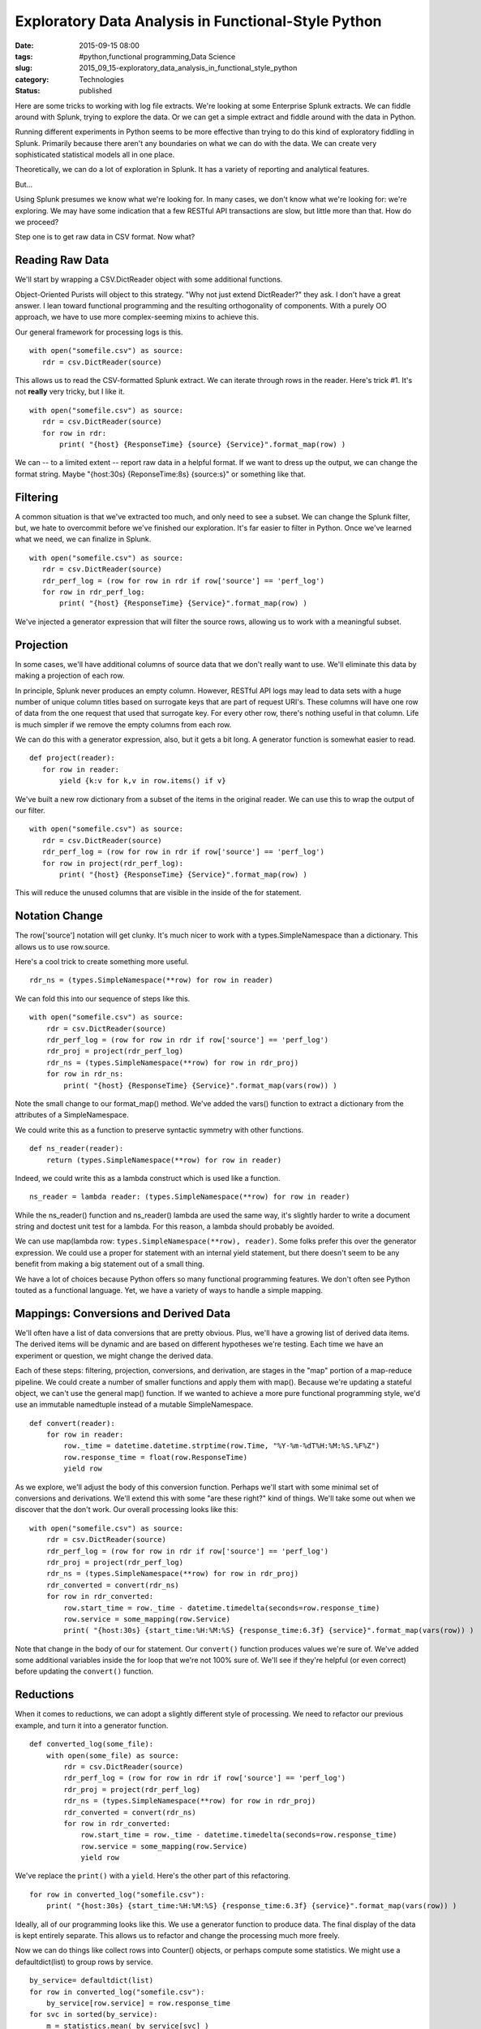 Exploratory Data Analysis in Functional-Style Python
====================================================

:date: 2015-09-15 08:00
:tags: #python,functional programming,Data Science
:slug: 2015_09_15-exploratory_data_analysis_in_functional_style_python
:category: Technologies
:status: published


Here are some tricks to working with log file extracts. We're looking
at some Enterprise Splunk extracts. We can fiddle around with Splunk,
trying to explore the data. Or we can get a simple extract and fiddle
around with the data in Python.

Running different experiments in Python seems to be more effective
than trying to do this kind of exploratory fiddling in Splunk.
Primarily because there aren't any boundaries on what we can do with
the data. We can create very sophisticated statistical models all in
one place.

Theoretically, we can do a lot of exploration in Splunk. It has a
variety of reporting and analytical features.

But...

Using Splunk presumes we know what we're looking for. In many cases,
we don't know what we're looking for: we're exploring. We may have
some indication that a few RESTful API transactions are slow, but
little more than that. How do we proceed?

Step one is to get raw data in CSV format. Now what?

Reading Raw Data
----------------


We'll start by wrapping a CSV.DictReader object with some additional
functions.

Object-Oriented Purists will object to this strategy. "Why not just
extend DictReader?" they ask. I don't have a great answer. I lean
toward functional programming and the resulting orthogonality of
components. With a purely OO approach, we have to use more
complex-seeming mixins to achieve this.

Our general framework for processing logs is this.

::

    with open("somefile.csv") as source:
       rdr = csv.DictReader(source)




This allows us to read the CSV-formatted Splunk extract. We can
iterate through rows in the reader. Here's trick #1. It's not
**really** very tricky, but I like it.

::

    with open("somefile.csv") as source:
       rdr = csv.DictReader(source)
       for row in rdr:
           print( "{host} {ResponseTime} {source} {Service}".format_map(row) )



We can -- to a limited extent -- report raw data in a helpful format.
If we want to dress up the output, we can change the format string.
Maybe "{host:30s} {ReponseTime:8s} {source:s}" or something like that.

Filtering
---------


A common situation is that we've extracted too much, and only need to
see a subset. We can change the Splunk filter, but, we hate to
overcommit before we've finished our exploration. It's far easier to
filter in Python. Once we've learned what we need, we can finalize in
Splunk.





::

    with open("somefile.csv") as source:
       rdr = csv.DictReader(source)
       rdr_perf_log = (row for row in rdr if row['source'] == 'perf_log')
       for row in rdr_perf_log:
           print( "{host} {ResponseTime} {Service}".format_map(row) )




We've injected a generator expression that will filter the source
rows, allowing us to work with a meaningful subset.

Projection
----------


In some cases, we'll have additional columns of source data that we
don't really want to use. We'll eliminate this data by making a
projection of each row.

In principle, Splunk never produces an empty column. However, RESTful
API logs may lead to data sets with a huge number of unique column
titles based on surrogate keys that are part of request URI's. These
columns will have one row of data from the one request that used that
surrogate key. For every other row, there's nothing useful in that
column. Life is much simpler if we remove the empty columns from each
row.

We can do this with a generator expression, also, but it gets a bit
long. A generator function is somewhat easier to read.

::

    def project(reader):
       for row in reader:
           yield {k:v for k,v in row.items() if v}




We've built a new row dictionary from a subset of the items in the
original reader. We can use this to wrap the output of our filter.

::

    with open("somefile.csv") as source:
       rdr = csv.DictReader(source)
       rdr_perf_log = (row for row in rdr if row['source'] == 'perf_log')
       for row in project(rdr_perf_log):
           print( "{host} {ResponseTime} {Service}".format_map(row) )


This will reduce the unused columns that are visible in the inside of
the for statement.

Notation Change
---------------

The row['source'] notation will get clunky. It's much nicer to work
with a types.SimpleNamespace than a dictionary. This allows us to use
row.source.

Here's a cool trick to create something more useful.

::

  rdr_ns = (types.SimpleNamespace(**row) for row in reader)

We can fold this into our sequence of steps like this.

::

  with open("somefile.csv") as source:
      rdr = csv.DictReader(source)
      rdr_perf_log = (row for row in rdr if row['source'] == 'perf_log')
      rdr_proj = project(rdr_perf_log)
      rdr_ns = (types.SimpleNamespace(**row) for row in rdr_proj)
      for row in rdr_ns:
          print( "{host} {ResponseTime} {Service}".format_map(vars(row)) )

Note the small change to our format_map() method. We've added the
vars() function to extract a dictionary from the attributes of a
SimpleNamespace.

We could write this as a function to preserve syntactic symmetry with
other functions.

::

  def ns_reader(reader):
      return (types.SimpleNamespace(**row) for row in reader)

Indeed, we could write this as a lambda construct which is used like
a function.

::

  ns_reader = lambda reader: (types.SimpleNamespace(**row) for row in reader)

While the ns_reader() function and ns_reader() lambda are used the
same way, it's slightly harder to write a document string and doctest
unit test for a lambda. For this reason, a lambda should probably be
avoided.

We can use map(lambda row: ``types.SimpleNamespace(**row), reader)``.
Some folks prefer this over the generator expression.
We could use a proper for statement with an internal yield statement,
but there doesn't seem to be any benefit from making a big statement
out of a small thing.

We have a lot of choices because Python offers so many functional
programming features. We don't often see Python touted as a
functional language. Yet, we have a variety of ways to handle a
simple mapping.

Mappings: Conversions and Derived Data
--------------------------------------

We'll often have a list of data conversions that are pretty obvious.
Plus, we'll have a growing list of derived data items. The derived
items will be dynamic and are based on different hypotheses we're
testing. Each time we have an experiment or question, we might change
the derived data.

Each of these steps: filtering, projection, conversions, and
derivation, are stages in the "map" portion of a map-reduce pipeline.
We could create a number of smaller functions and apply them with
map(). Because we're updating a stateful object, we can't use the
general map() function.  If we wanted to achieve a more pure
functional programming style, we'd use an immutable namedtuple
instead of a mutable SimpleNamespace.

::

  def convert(reader):
      for row in reader:
          row._time = datetime.datetime.strptime(row.Time, "%Y-%m-%dT%H:%M:%S.%F%Z")
          row.response_time = float(row.ResponseTime)
          yield row

As we explore, we'll adjust the body of this conversion function.
Perhaps we'll start with some minimal set of conversions and
derivations. We'll extend this with some "are these right?" kind of
things. We'll take some out when we discover that the don't work.
Our overall processing looks like this:

::

  with open("somefile.csv") as source:
      rdr = csv.DictReader(source)
      rdr_perf_log = (row for row in rdr if row['source'] == 'perf_log')
      rdr_proj = project(rdr_perf_log)
      rdr_ns = (types.SimpleNamespace(**row) for row in rdr_proj)
      rdr_converted = convert(rdr_ns)
      for row in rdr_converted:
          row.start_time = row._time - datetime.timedelta(seconds=row.response_time)
          row.service = some_mapping(row.Service)
          print( "{host:30s} {start_time:%H:%M:%S} {response_time:6.3f} {service}".format_map(vars(row)) )

Note that change in the body of our for statement. Our ``convert()``
function produces values we're sure of. We've added some additional
variables inside the for loop that we're not 100% sure of. We'll see
if they're helpful (or even correct) before updating the ``convert()``
function.

Reductions
-----------

When it comes to reductions, we can adopt a slightly different style
of processing. We need to refactor our previous example, and turn it
into a generator function.

::

  def converted_log(some_file):
      with open(some_file) as source:
          rdr = csv.DictReader(source)
          rdr_perf_log = (row for row in rdr if row['source'] == 'perf_log')
          rdr_proj = project(rdr_perf_log)
          rdr_ns = (types.SimpleNamespace(**row) for row in rdr_proj)
          rdr_converted = convert(rdr_ns)
          for row in rdr_converted:
              row.start_time = row._time - datetime.timedelta(seconds=row.response_time)
              row.service = some_mapping(row.Service)
              yield row

We've replace the ``print()`` with a ``yield``.
Here's the other part of this refactoring.

::

  for row in converted_log("somefile.csv"):
      print( "{host:30s} {start_time:%H:%M:%S} {response_time:6.3f} {service}".format_map(vars(row)) )

Ideally, all of our programming looks like this. We use a generator
function to produce data. The final display of the data is kept
entirely separate. This allows us to refactor and change the
processing much more freely.

Now we can do things like collect rows into Counter() objects, or
perhaps compute some statistics. We might use a defaultdict(list) to
group rows by service.

::

  by_service= defaultdict(list)
  for row in converted_log("somefile.csv"):
      by_service[row.service] = row.response_time
  for svc in sorted(by_service):
      m = statistics.mean( by_service[svc] )
      print( "{svc:15s} {m:.2f}".format_map(vars()) )

We've decided to create concrete list objects here. We can use
itertools to group the response times by service. It looks like
proper functional programming, but the implementation points up some
limitations in the Pythonic form of functional programming. Either
we have to sort the data (creating a list object) or we have to
create lists as we group the data. In order to do several different
statistics, it's often easier to group data by creating concrete
lists.

Rather than simply printing a row object, we're now doing two things.

#.  Create some local variables, like svc and m. We can easily add
    variance or other measures.

#.  Use the vars() function with no arguments, which creates a
    dictionary out of the local variables.


This use of ``vars()`` with no arguments -- which behaves like
``locals()`` -- is a handy trick. It allows us to simply create any
local variables we want and include them in the formatted output.
We can hack in as many different kinds of statistical measures as
we think might be relevant.

Now that our essential processing loop is for row in
``converted_log("somefile.csv")``, we can explore a lot of processing
alternatives in a tiny, easy-to-modify script. We can explore a
number of hypotheses to determine why a some RESTful API transactions
are slow and others are fast.





